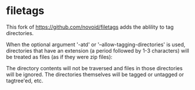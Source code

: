 * filetags

This fork of https://github.com/novoid/filetags adds the ablility to tag directories.

When the optional argument '-atd' or '--allow-tagging-directories' is used, directories that have an extension (a period followed by 1-3 characters)
will be treated as files (as if they were zip files):

The directory contents will not be traversed and files in those directories will be ignored.
The directories themselves will be tagged or untagged or tagtree'ed, etc.

